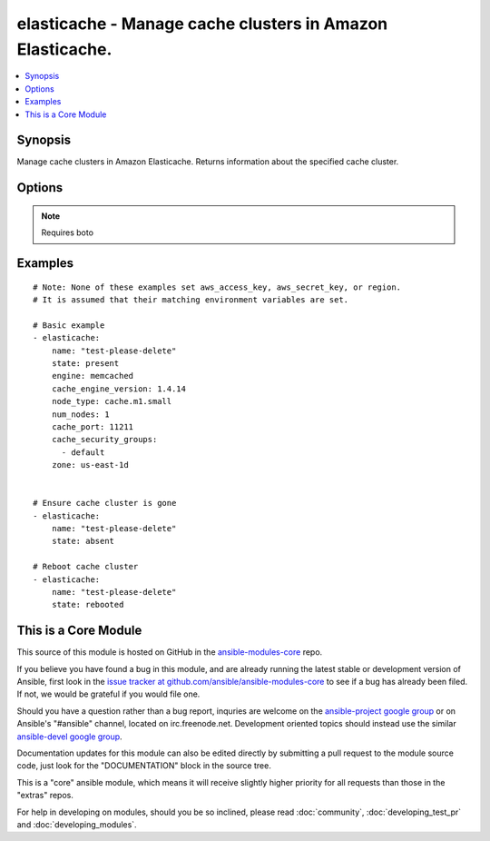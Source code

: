 .. _elasticache:


elasticache - Manage cache clusters in Amazon Elasticache.
++++++++++++++++++++++++++++++++++++++++++++++++++++++++++

.. contents::
   :local:
   :depth: 1



Synopsis
--------

.. versionadded:: 1.4

Manage cache clusters in Amazon Elasticache.
Returns information about the specified cache cluster.

Options
-------

.. raw:: html

    <table border=1 cellpadding=4>
    <tr>
    <th class="head">parameter</th>
    <th class="head">required</th>
    <th class="head">default</th>
    <th class="head">choices</th>
    <th class="head">comments</th>
    </tr>
            <tr>
    <td>aws_access_key</td>
    <td>no</td>
    <td>None</td>
        <td><ul></ul></td>
        <td>AWS access key. If not set then the value of the AWS_ACCESS_KEY environment variable is used.</td>
    </tr>
            <tr>
    <td>aws_secret_key</td>
    <td>no</td>
    <td>None</td>
        <td><ul></ul></td>
        <td>AWS secret key. If not set then the value of the AWS_SECRET_KEY environment variable is used.</td>
    </tr>
            <tr>
    <td>cache_engine_version</td>
    <td>no</td>
    <td>1.4.14</td>
        <td><ul></ul></td>
        <td>The version number of the cache engine</td>
    </tr>
            <tr>
    <td>cache_port</td>
    <td>no</td>
    <td>11211</td>
        <td><ul></ul></td>
        <td>The port number on which each of the cache nodes will accept connections</td>
    </tr>
            <tr>
    <td>cache_security_groups</td>
    <td>no</td>
    <td>['default']</td>
        <td><ul></ul></td>
        <td>A list of cache security group names to associate with this cache cluster</td>
    </tr>
            <tr>
    <td>engine</td>
    <td>no</td>
    <td>memcached</td>
        <td><ul></ul></td>
        <td>Name of the cache engine to be used (memcached or redis)</td>
    </tr>
            <tr>
    <td>hard_modify</td>
    <td>no</td>
    <td></td>
        <td><ul><li>yes</li><li>no</li></ul></td>
        <td>Whether to destroy and recreate an existing cache cluster if necessary in order to modify its state</td>
    </tr>
            <tr>
    <td>name</td>
    <td>yes</td>
    <td></td>
        <td><ul></ul></td>
        <td>The cache cluster identifier</td>
    </tr>
            <tr>
    <td>node_type</td>
    <td>no</td>
    <td>cache.m1.small</td>
        <td><ul></ul></td>
        <td>The compute and memory capacity of the nodes in the cache cluster</td>
    </tr>
            <tr>
    <td>num_nodes</td>
    <td>no</td>
    <td></td>
        <td><ul></ul></td>
        <td>The initial number of cache nodes that the cache cluster will have</td>
    </tr>
            <tr>
    <td>region</td>
    <td>no</td>
    <td></td>
        <td><ul></ul></td>
        <td>The AWS region to use. If not specified then the value of the EC2_REGION environment variable, if any, is used.</td>
    </tr>
            <tr>
    <td>security_group_ids</td>
    <td>no</td>
    <td>['default']</td>
        <td><ul></ul></td>
        <td>A list of vpc security group names to associate with this cache cluster. Only use if inside a vpc (added in Ansible 1.6)</td>
    </tr>
            <tr>
    <td>state</td>
    <td>yes</td>
    <td></td>
        <td><ul><li>present</li><li>absent</li><li>rebooted</li></ul></td>
        <td><code>absent</code> or <code>present</code> are idempotent actions that will create or destroy a cache cluster as needed. <code>rebooted</code> will reboot the cluster, resulting in a momentary outage.</td>
    </tr>
            <tr>
    <td>wait</td>
    <td>no</td>
    <td>True</td>
        <td><ul><li>yes</li><li>no</li></ul></td>
        <td>Wait for cache cluster result before returning</td>
    </tr>
            <tr>
    <td>zone</td>
    <td>no</td>
    <td>None</td>
        <td><ul></ul></td>
        <td>The EC2 Availability Zone in which the cache cluster will be created</td>
    </tr>
        </table>


.. note:: Requires boto


Examples
--------

.. raw:: html

    <br/>


::

    # Note: None of these examples set aws_access_key, aws_secret_key, or region.
    # It is assumed that their matching environment variables are set.
    
    # Basic example
    - elasticache:
        name: "test-please-delete"
        state: present
        engine: memcached
        cache_engine_version: 1.4.14
        node_type: cache.m1.small
        num_nodes: 1
        cache_port: 11211
        cache_security_groups:
          - default
        zone: us-east-1d
    
    
    # Ensure cache cluster is gone
    - elasticache:
        name: "test-please-delete"
        state: absent
    
    # Reboot cache cluster
    - elasticache:
        name: "test-please-delete"
        state: rebooted
    



    
This is a Core Module
---------------------

This source of this module is hosted on GitHub in the `ansible-modules-core <http://github.com/ansible/ansible-modules-core>`_ repo.
  
If you believe you have found a bug in this module, and are already running the latest stable or development version of Ansible, first look in the `issue tracker at github.com/ansible/ansible-modules-core <http://github.com/ansible/ansible-modules-core>`_ to see if a bug has already been filed.  If not, we would be grateful if you would file one.

Should you have a question rather than a bug report, inquries are welcome on the `ansible-project google group <https://groups.google.com/forum/#!forum/ansible-project>`_ or on Ansible's "#ansible" channel, located on irc.freenode.net.   Development oriented topics should instead use the similar `ansible-devel google group <https://groups.google.com/forum/#!forum/ansible-devel>`_.

Documentation updates for this module can also be edited directly by submitting a pull request to the module source code, just look for the "DOCUMENTATION" block in the source tree.

This is a "core" ansible module, which means it will receive slightly higher priority for all requests than those in the "extras" repos.

    
For help in developing on modules, should you be so inclined, please read :doc:`community`, :doc:`developing_test_pr` and :doc:`developing_modules`.

